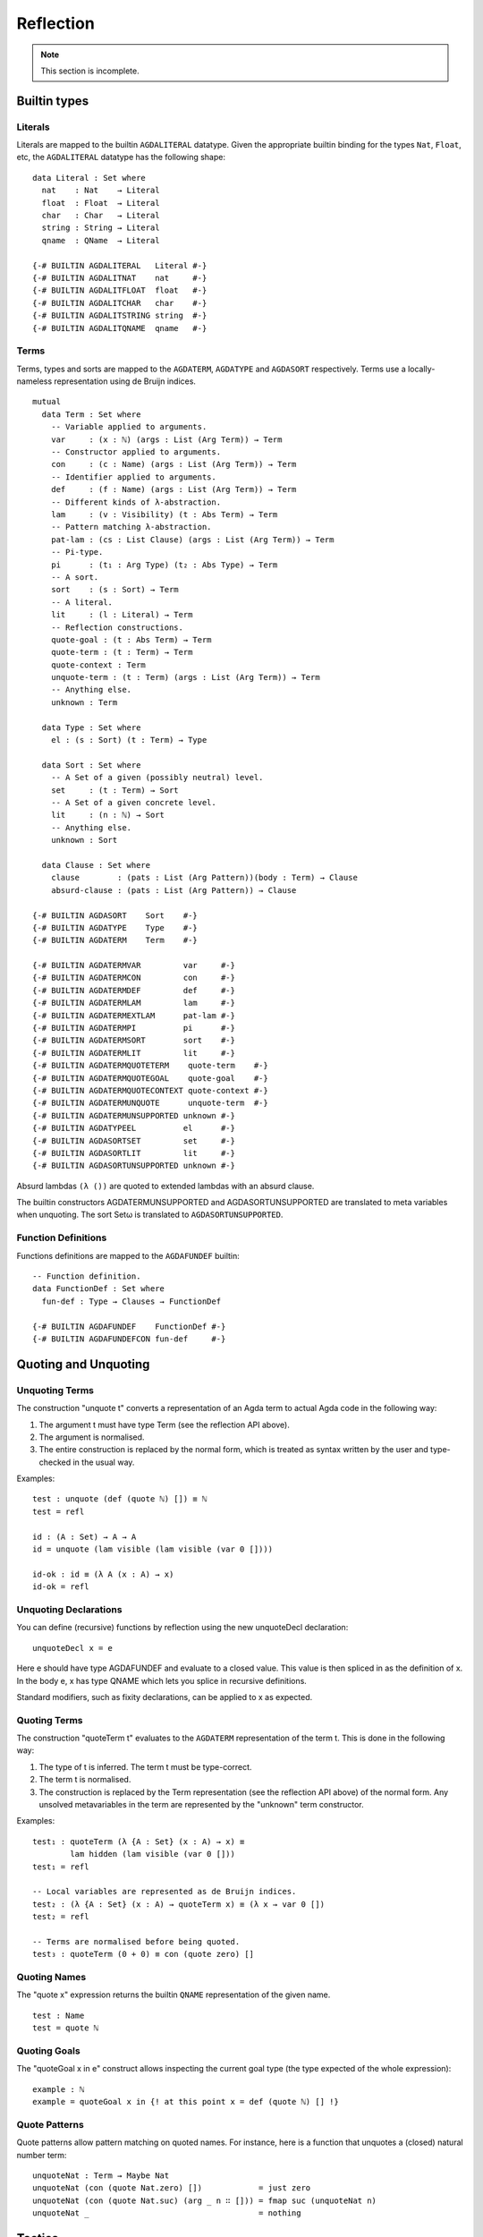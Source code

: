 .. _reflection:

**********
Reflection
**********

.. note::
   This section is incomplete.

Builtin types
-------------

Literals
~~~~~~~~

Literals are mapped to the builtin ``AGDALITERAL`` datatype. Given the appropriate
builtin binding for the types ``Nat``, ``Float``, etc, the ``AGDALITERAL`` datatype
has the following shape:

::

    data Literal : Set where
      nat    : Nat    → Literal
      float  : Float  → Literal
      char   : Char   → Literal
      string : String → Literal
      qname  : QName  → Literal

    {-# BUILTIN AGDALITERAL   Literal #-}
    {-# BUILTIN AGDALITNAT    nat     #-}
    {-# BUILTIN AGDALITFLOAT  float   #-}
    {-# BUILTIN AGDALITCHAR   char    #-}
    {-# BUILTIN AGDALITSTRING string  #-}
    {-# BUILTIN AGDALITQNAME  qname   #-}

Terms
~~~~~

Terms, types and sorts are mapped to the ``AGDATERM``, ``AGDATYPE`` and ``AGDASORT``
respectively. Terms use a locally-nameless representation using de Bruijn indices.


::

  mutual
    data Term : Set where
      -- Variable applied to arguments.
      var     : (x : ℕ) (args : List (Arg Term)) → Term
      -- Constructor applied to arguments.
      con     : (c : Name) (args : List (Arg Term)) → Term
      -- Identifier applied to arguments.
      def     : (f : Name) (args : List (Arg Term)) → Term
      -- Different kinds of λ-abstraction.
      lam     : (v : Visibility) (t : Abs Term) → Term
      -- Pattern matching λ-abstraction.
      pat-lam : (cs : List Clause) (args : List (Arg Term)) → Term
      -- Pi-type.
      pi      : (t₁ : Arg Type) (t₂ : Abs Type) → Term
      -- A sort.
      sort    : (s : Sort) → Term
      -- A literal.
      lit     : (l : Literal) → Term
      -- Reflection constructions.
      quote-goal : (t : Abs Term) → Term
      quote-term : (t : Term) → Term
      quote-context : Term
      unquote-term : (t : Term) (args : List (Arg Term)) → Term
      -- Anything else.
      unknown : Term

    data Type : Set where
      el : (s : Sort) (t : Term) → Type

    data Sort : Set where
      -- A Set of a given (possibly neutral) level.
      set     : (t : Term) → Sort
      -- A Set of a given concrete level.
      lit     : (n : ℕ) → Sort
      -- Anything else.
      unknown : Sort

    data Clause : Set where
      clause        : (pats : List (Arg Pattern))(body : Term) → Clause
      absurd-clause : (pats : List (Arg Pattern)) → Clause

  {-# BUILTIN AGDASORT    Sort    #-}
  {-# BUILTIN AGDATYPE    Type    #-}
  {-# BUILTIN AGDATERM    Term    #-}

  {-# BUILTIN AGDATERMVAR         var     #-}
  {-# BUILTIN AGDATERMCON         con     #-}
  {-# BUILTIN AGDATERMDEF         def     #-}
  {-# BUILTIN AGDATERMLAM         lam     #-}
  {-# BUILTIN AGDATERMEXTLAM      pat-lam #-}
  {-# BUILTIN AGDATERMPI          pi      #-}
  {-# BUILTIN AGDATERMSORT        sort    #-}
  {-# BUILTIN AGDATERMLIT         lit     #-}
  {-# BUILTIN AGDATERMQUOTETERM    quote-term    #-}
  {-# BUILTIN AGDATERMQUOTEGOAL    quote-goal    #-}
  {-# BUILTIN AGDATERMQUOTECONTEXT quote-context #-}
  {-# BUILTIN AGDATERMUNQUOTE      unquote-term  #-}
  {-# BUILTIN AGDATERMUNSUPPORTED unknown #-}
  {-# BUILTIN AGDATYPEEL          el      #-}
  {-# BUILTIN AGDASORTSET         set     #-}
  {-# BUILTIN AGDASORTLIT         lit     #-}
  {-# BUILTIN AGDASORTUNSUPPORTED unknown #-}


Absurd lambdas ``(λ ())`` are quoted to extended lambdas with an absurd clause.

The builtin constructors AGDATERMUNSUPPORTED and AGDASORTUNSUPPORTED are
translated to meta variables when unquoting. The sort Setω is translated
to ``AGDASORTUNSUPPORTED``.

Function Definitions
~~~~~~~~~~~~~~~~~~~~

Functions definitions are mapped to the ``AGDAFUNDEF`` builtin:

::

  -- Function definition.
  data FunctionDef : Set where
    fun-def : Type → Clauses → FunctionDef

  {-# BUILTIN AGDAFUNDEF    FunctionDef #-}
  {-# BUILTIN AGDAFUNDEFCON fun-def     #-}


Quoting and Unquoting
---------------------

Unquoting Terms
~~~~~~~~~~~~~~~

The construction "unquote t" converts a representation of an Agda term
to actual Agda code in the following way:

1. The argument t must have type Term (see the reflection API above).

2. The argument is normalised.

3. The entire construction is replaced by the normal form, which is
   treated as syntax written by the user and type-checked in the
   usual way.

Examples:

::

    test : unquote (def (quote ℕ) []) ≡ ℕ
    test = refl

    id : (A : Set) → A → A
    id = unquote (lam visible (lam visible (var 0 [])))

    id-ok : id ≡ (λ A (x : A) → x)
    id-ok = refl


Unquoting Declarations
~~~~~~~~~~~~~~~~~~~~~~

You can define (recursive) functions by reflection using the new
unquoteDecl declaration:

::

    unquoteDecl x = e

Here e should have type AGDAFUNDEF and evaluate to a closed value. This value
is then spliced in as the definition of x. In the body e, x has type QNAME
which lets you splice in recursive definitions.

Standard modifiers, such as fixity declarations, can be applied to x as
expected.

Quoting Terms
~~~~~~~~~~~~~

The construction "quoteTerm t" evaluates to the ``AGDATERM``
representation of the term t. This is done in the following way:

1. The type of t is inferred. The term t must be type-correct.

2. The term t is normalised.

3. The construction is replaced by the Term representation (see the
   reflection API above) of the normal form. Any unsolved metavariables
   in the term are represented by the "unknown" term constructor.

Examples:

::

    test₁ : quoteTerm (λ {A : Set} (x : A) → x) ≡
            lam hidden (lam visible (var 0 []))
    test₁ = refl

    -- Local variables are represented as de Bruijn indices.
    test₂ : (λ {A : Set} (x : A) → quoteTerm x) ≡ (λ x → var 0 [])
    test₂ = refl

    -- Terms are normalised before being quoted.
    test₃ : quoteTerm (0 + 0) ≡ con (quote zero) []


Quoting Names
~~~~~~~~~~~~~

The "quote x" expression returns the builtin ``QNAME`` representation
of the given name.

::

  test : Name
  test = quote ℕ


Quoting Goals
~~~~~~~~~~~~~

The "quoteGoal x in e" construct allows inspecting the current goal type
(the type expected of the whole expression):

::

      example : ℕ
      example = quoteGoal x in {! at this point x = def (quote ℕ) [] !}





Quote Patterns
~~~~~~~~~~~~~~

Quote patterns allow pattern matching on quoted names.
For instance, here is a function that unquotes a (closed) natural number
term:

::

    unquoteNat : Term → Maybe Nat
    unquoteNat (con (quote Nat.zero) [])            = just zero
    unquoteNat (con (quote Nat.suc) (arg _ n ∷ [])) = fmap suc (unquoteNat n)
    unquoteNat _                                    = nothing

Tactics
-------

Tactis are syntactic sugar which allow using reflection in a syntactically
lightweigt manner. It desugars as follows:

::

    tactic e                --> quoteGoal g in unquote (e g)
    tactic e | e1 | .. | en --> quoteGoal g in unquote (e g) e1 .. en

Note that in the second form the tactic function should generate a function
from a number of new subgoals to the original goal. The type of e should be
Term -> Term in both cases.


Macros
------

Macros are functions of type t1 → t2 → .. → Term that are defined in a 'macro'
block. Macro application is guided by the type of the macro, where Term
arguments desugar into the 'quoteTerm' syntax and Name arguments into the
'quote' syntax. Arguments of any other type are preserved as-is.

For example, the macro application 'f u v w' where the macro
f has the type 'Term → Name → Bool → Term' desugars into
'unquote (f (quoteTerm u) (quote v) w)'

Limitations:

  - Macros cannot be recursive. This can be worked around by defining the
    recursive function outside the macro block and have the macro call the
    recursive function.

Silly example:

::

    macro
      plus-to-times : Term -> Term
      plus-to-times (def (quote _+_) (a ∷ b ∷ [])) = def (quote _*_) (a ∷ b ∷ [])
      plus-to-times v = v

    thm : (a b : Nat) → plus-to-times (a + b) ≡ a * b
    thm a b = refl


Macros are most useful when writing tactics, since they let you hide the
reflection machinery. For instance, suppose you have a solver

::

    magic : Term → Term

that takes a reflected goal and outputs a proof (when successful). You can
then use the tactic function from above to define

::

    macro
      by-magic : Term
      by-magic = `tactic (quote magic)

This lets you apply the magic tactic without any syntactic noise at all:

::

    thm : ¬ P ≡ NP
    thm = by-magic

